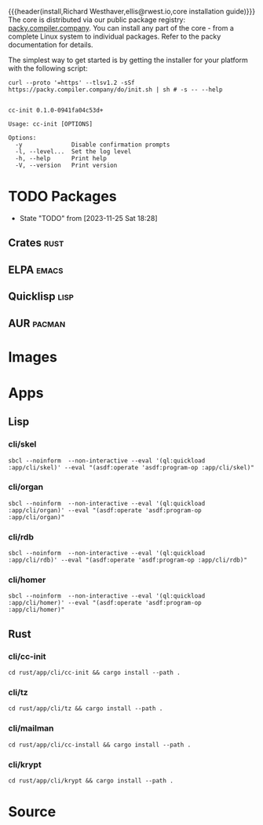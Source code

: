 {{{header(install,Richard Westhaver,ellis@rwest.io,core installation
guide)}}} 
The core is distributed via our public package registry:
[[https://packy.compiler.company][packy.compiler.company]]. You can install any part of the core - from a
complete Linux system to individual packages. Refer to the packy
documentation for details.

The simplest way to get started is by getting the installer for your
platform with the following script:

#+begin_src shell :results pp replace :exports both :noeval t
curl --proto '=https' --tlsv1.2 -sSf https://packy.compiler.company/do/init.sh | sh # -s -- --help
#+end_src

#+RESULTS:
#+begin_example

cc-init 0.1.0-0941fa04c53d+

Usage: cc-init [OPTIONS]

Options:
  -y              Disable confirmation prompts
  -l, --level...  Set the log level
  -h, --help      Print help
  -V, --version   Print version
#+end_example

* TODO Packages
- State "TODO"       from              [2023-11-25 Sat 18:28]
** Crates                                                              :rust:
** ELPA                                                               :emacs:
** Quicklisp                                                           :lisp:
** AUR                                                               :pacman:
* Images
* Apps
** Lisp
*** cli/skel
#+begin_src shell :results pp replace :exports code
  sbcl --noinform  --non-interactive --eval '(ql:quickload :app/cli/skel)' --eval "(asdf:operate 'asdf:program-op :app/cli/skel)"
#+end_src

#+RESULTS:
: To load "app/cli/skel":
:   Load 1 ASDF system:
:     app/cli/skel
: ; Loading "app/cli/skel"
: ...
: compressed 32768 bytes into 5093 at level 9
: compressed 236388352 bytes into 9392491 at level 9
: compressed 8355840 bytes into 2576707 at level 9
: compressed 0 bytes into 9 at level 9

*** cli/organ
#+begin_src shell :results pp replace :exports code
sbcl --noinform  --non-interactive --eval '(ql:quickload :app/cli/organ)' --eval "(asdf:operate 'asdf:program-op :app/cli/organ)"
#+end_src

#+RESULTS:
: To load "app/cli/organ":
:   Load 1 ASDF system:
:     app/cli/organ
: ; Loading "app/cli/organ"
: ...
: compressed 32768 bytes into 5097 at level 9
: compressed 236388352 bytes into 9418771 at level 9
: compressed 8421376 bytes into 2594963 at level 9
: compressed 0 bytes into 9 at level 9

*** cli/rdb
#+begin_src shell :results pp replace :exports code
sbcl --noinform  --non-interactive --eval '(ql:quickload :app/cli/rdb)' --eval "(asdf:operate 'asdf:program-op :app/cli/rdb)"
#+end_src

#+RESULTS:
: To load "app/cli/rdb":
:   Load 1 ASDF system:
:     app/cli/rdb
: ; Loading "app/cli/rdb"
: ..
: compressed 32768 bytes into 5081 at level 9
: compressed 236388352 bytes into 9329605 at level 9
: compressed 8355840 bytes into 2575589 at level 9
: compressed 0 bytes into 9 at level 9

*** cli/homer
#+begin_src shell :results pp replace :exports code
sbcl --noinform  --non-interactive --eval '(ql:quickload :app/cli/homer)' --eval "(asdf:operate 'asdf:program-op :app/cli/homer)"
#+end_src

#+RESULTS:
: To load "app/cli/homer":
:   Load 1 ASDF system:
:     app/cli/homer
: ; Loading "app/cli/homer"
: 
: compressed 32768 bytes into 5085 at level 9
: compressed 236388352 bytes into 8866898 at level 9
: compressed 7864320 bytes into 2447886 at level 9
: compressed 0 bytes into 9 at level 9
** Rust
*** cli/cc-init
#+begin_src shell :results output pp :exports code
  cd rust/app/cli/cc-init && cargo install --path .
#+end_src

#+RESULTS:

*** cli/tz
#+begin_src shell :results output pp :exports code
  cd rust/app/cli/tz && cargo install --path .
#+end_src

#+RESULTS:
*** cli/mailman
#+begin_src shell :results output pp :exports code
  cd rust/app/cli/cc-install && cargo install --path .
#+end_src

#+RESULTS:
*** cli/krypt
#+begin_src shell :results output pp :exports code
  cd rust/app/cli/krypt && cargo install --path .
#+end_src

#+RESULTS:
* Source
